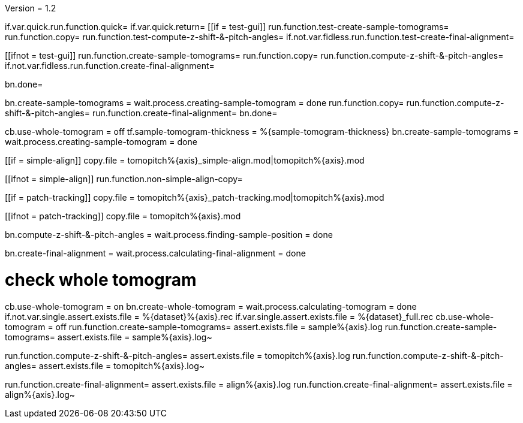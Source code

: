 Version = 1.2

[function = build]
if.var.quick.run.function.quick=
if.var.quick.return=
[[if = test-gui]]
	run.function.test-create-sample-tomograms=
	run.function.copy=
	run.function.test-compute-z-shift-&-pitch-angles=
	if.not.var.fidless.run.function.test-create-final-alignment=
[[]]
[[ifnot = test-gui]]
	run.function.create-sample-tomograms=
	run.function.copy=
	run.function.compute-z-shift-&-pitch-angles=
	if.not.var.fidless.run.function.create-final-alignment=
[[]]
bn.done=


[function = quick]
bn.create-sample-tomograms =
wait.process.creating-sample-tomogram = done
run.function.copy=
run.function.compute-z-shift-&-pitch-angles=
run.function.create-final-alignment=
bn.done=


[function = create-sample-tomograms]
cb.use-whole-tomogram = off
tf.sample-tomogram-thickness = %{sample-tomogram-thickness}
bn.create-sample-tomograms =
wait.process.creating-sample-tomogram = done


[function = copy]
[[if = simple-align]]
  copy.file = tomopitch%{axis}_simple-align.mod|tomopitch%{axis}.mod
[[]]
[[ifnot = simple-align]]
  run.function.non-simple-align-copy=
[[]]


[function = non-simple-align-copy]
[[if = patch-tracking]]
  copy.file = tomopitch%{axis}_patch-tracking.mod|tomopitch%{axis}.mod
[[]]
[[ifnot = patch-tracking]]
  copy.file = tomopitch%{axis}.mod
[[]]


[function = compute-z-shift-&-pitch-angles]
bn.compute-z-shift-&-pitch-angles =
wait.process.finding-sample-position = done


[function = create-final-alignment]
bn.create-final-alignment =
wait.process.calculating-final-alignment = done


[function = test-create-sample-tomograms]
# check whole tomogram
cb.use-whole-tomogram = on
bn.create-whole-tomogram =
wait.process.calculating-tomogram = done
if.not.var.single.assert.exists.file = %{dataset}%{axis}.rec
if.var.single.assert.exists.file = %{dataset}_full.rec
cb.use-whole-tomogram = off
run.function.create-sample-tomograms=
assert.exists.file = sample%{axis}.log
run.function.create-sample-tomograms=
assert.exists.file = sample%{axis}.log~

[function = test-compute-z-shift-&-pitch-angles]
run.function.compute-z-shift-&-pitch-angles=
assert.exists.file = tomopitch%{axis}.log
run.function.compute-z-shift-&-pitch-angles=
assert.exists.file = tomopitch%{axis}.log~

[function = test-create-final-alignment]
run.function.create-final-alignment=
assert.exists.file = align%{axis}.log
run.function.create-final-alignment=
assert.exists.file = align%{axis}.log~




